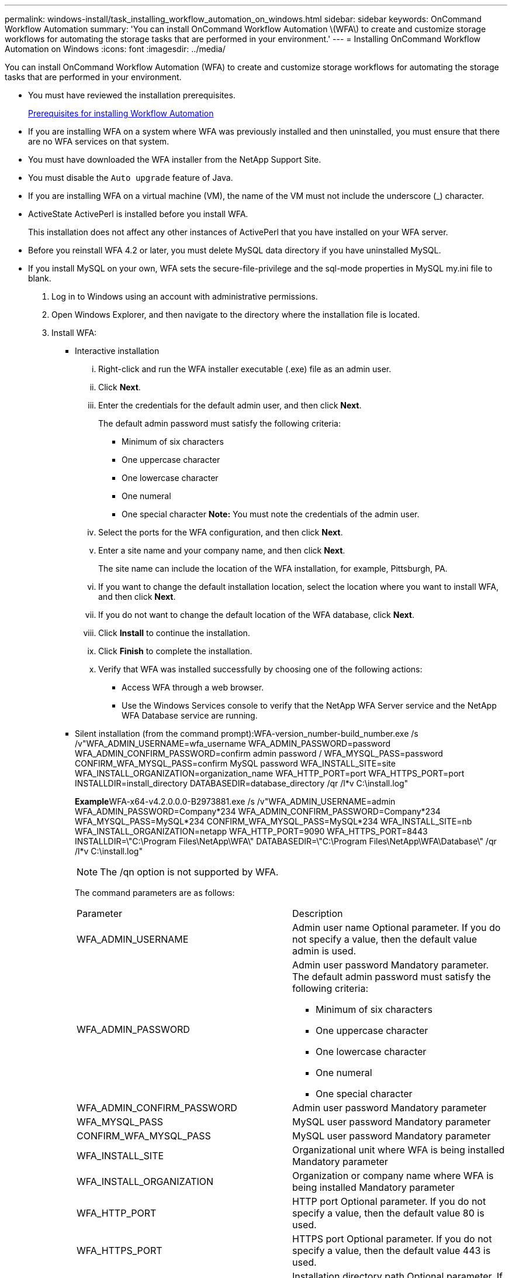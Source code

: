 ---
permalink: windows-install/task_installing_workflow_automation_on_windows.html
sidebar: sidebar
keywords: OnCommand Workflow Automation
summary: 'You can install OnCommand Workflow Automation \(WFA\) to create and customize storage workflows for automating the storage tasks that are performed in your environment.'
---
= Installing OnCommand Workflow Automation on Windows
:icons: font
:imagesdir: ../media/

You can install OnCommand Workflow Automation (WFA) to create and customize storage workflows for automating the storage tasks that are performed in your environment.

* You must have reviewed the installation prerequisites.
+
xref:reference_prerequisites_for_installing_workflow_automation.adoc[Prerequisites for installing Workflow Automation]

* If you are installing WFA on a system where WFA was previously installed and then uninstalled, you must ensure that there are no WFA services on that system.
* You must have downloaded the WFA installer from the NetApp Support Site.
* You must disable the `Auto upgrade` feature of Java.
* If you are installing WFA on a virtual machine (VM), the name of the VM must not include the underscore (_) character.
* ActiveState ActivePerl is installed before you install WFA.
+
This installation does not affect any other instances of ActivePerl that you have installed on your WFA server.

* Before you reinstall WFA 4.2 or later, you must delete MySQL data directory if you have uninstalled MySQL.
* If you install MySQL on your own, WFA sets the secure-file-privilege and the sql-mode properties in MySQL my.ini file to blank.

. Log in to Windows using an account with administrative permissions.
. Open Windows Explorer, and then navigate to the directory where the installation file is located.
. Install WFA:
 ** Interactive installation
  ... Right-click and run the WFA installer executable (.exe) file as an admin user.
  ... Click *Next*.
  ... Enter the credentials for the default admin user, and then click *Next*.
+
The default admin password must satisfy the following criteria:

   **** Minimum of six characters
   **** One uppercase character
   **** One lowercase character
   **** One numeral
   **** One special character
*Note:* You must note the credentials of the admin user.

  ... Select the ports for the WFA configuration, and then click *Next*.
  ... Enter a site name and your company name, and then click *Next*.
+
The site name can include the location of the WFA installation, for example, Pittsburgh, PA.

  ... If you want to change the default installation location, select the location where you want to install WFA, and then click *Next*.
  ... If you do not want to change the default location of the WFA database, click *Next*.
  ... Click *Install* to continue the installation.
  ... Click *Finish* to complete the installation.
  ... Verify that WFA was installed successfully by choosing one of the following actions:
   **** Access WFA through a web browser.
   **** Use the Windows Services console to verify that the NetApp WFA Server service and the NetApp WFA Database service are running.
 ** Silent installation (from the command prompt):WFA-version_number-build_number.exe /s /v"WFA_ADMIN_USERNAME=wfa_username WFA_ADMIN_PASSWORD=password WFA_ADMIN_CONFIRM_PASSWORD=confirm admin password / WFA_MYSQL_PASS=password CONFIRM_WFA_MYSQL_PASS=confirm MySQL password WFA_INSTALL_SITE=site WFA_INSTALL_ORGANIZATION=organization_name WFA_HTTP_PORT=port WFA_HTTPS_PORT=port INSTALLDIR=install_directory DATABASEDIR=database_directory /qr /l*v C:\install.log"
+
**Example**WFA-x64-v4.2.0.0.0-B2973881.exe /s /v"WFA_ADMIN_USERNAME=admin WFA_ADMIN_PASSWORD=Company*234 WFA_ADMIN_CONFIRM_PASSWORD=Company*234 WFA_MYSQL_PASS=MySQL*234 CONFIRM_WFA_MYSQL_PASS=MySQL*234 WFA_INSTALL_SITE=nb WFA_INSTALL_ORGANIZATION=netapp WFA_HTTP_PORT=9090 WFA_HTTPS_PORT=8443 INSTALLDIR=\"C:\Program Files\NetApp\WFA\" DATABASEDIR=\"C:\Program Files\NetApp\WFA\Database\" /qr /l*v C:\install.log"
+
NOTE: The /qn option is not supported by WFA.
+
The command parameters are as follows:
+
|===
| Parameter| Description
a|
WFA_ADMIN_USERNAME
a|
Admin user name        Optional parameter. If you do not specify a value, then the default value admin is used.
a|
WFA_ADMIN_PASSWORD
a|
Admin user password        Mandatory parameter. The default admin password must satisfy the following criteria:

  *** Minimum of six characters
  *** One uppercase character
  *** One lowercase character
  *** One numeral
  *** One special character

a|
WFA_ADMIN_CONFIRM_PASSWORD
a|
Admin user password        Mandatory parameter
a|
WFA_MYSQL_PASS
a|
MySQL user password         Mandatory parameter
a|
CONFIRM_WFA_MYSQL_PASS
a|
MySQL user password        Mandatory parameter
a|
WFA_INSTALL_SITE
a|
Organizational unit where WFA is being installed        Mandatory parameter
a|
WFA_INSTALL_ORGANIZATION
a|
Organization or company name where WFA is being installed        Mandatory parameter
a|
WFA_HTTP_PORT
a|
HTTP port        Optional parameter. If you do not specify a value, then the default value 80 is used.
a|
WFA_HTTPS_PORT
a|
HTTPS port        Optional parameter. If you do not specify a value, then the default value 443 is used.
a|
INSTALLDIR
a|
Installation directory path        Optional parameter. If you do not specify a value, then the default path "C:\Program Files\NetApp\WFA\" is used.
+
|===

*Related information*

xref:task_upgrading_oncommand_workflow_automation.adoc[Upgrading OnCommand Workflow Automation]

xref:reference_prerequisites_for_installing_workflow_automation.adoc[Prerequisites for installing Workflow Automation]

http://mysupport.netapp.com[NetApp Support]
